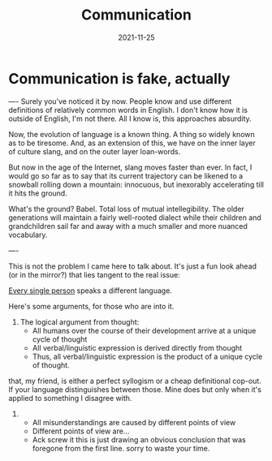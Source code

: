 #+title: Communication
#+date: 2021-11-25

* Communication is fake, actually
----
Surely you've noticed it by now. People know and use different definitions of relatively common words in English. I don't know how it is outside of English, I'm not there. All I know is, this approaches absurdity.

Now, the evolution of language is a known thing. A thing so widely known as to be tiresome. And, as an extension of this, we have on the inner layer of culture slang, and on the outer layer loan-words.

But now in the age of the Internet, slang moves faster than ever. In fact, I would go so far as to say that its current trajectory can be likened to a snowball rolling down a mountain: innocuous, but inexorably accelerating till it hits the ground.

What's the ground? Babel. Total loss of mutual intellegibility. The older generations will maintain a fairly well-rooted dialect while their children and grandchildren sail far and away with a much smaller and more nuanced vocabulary.

----

This is not the problem I came here to talk about. It's just a fun look ahead (or in the mirror?) that lies tangent to the real issue:

_Every single person_ speaks a different language.

Here's some arguments, for those who are into it.

1. The logical argument from thought:
  - All humans over the course of their development arrive at a unique cycle of thought
  - All verbal/linguistic expression is derived directly from thought
  - Thus, all verbal/linguistic expression is the product of a unique cycle of thought.

that, my friend, is either a perfect syllogism or a cheap definitional cop-out. If your language distinguishes between those. Mine does but only when it's applied to something I disagree with.

2. 
  - All misunderstandings are caused by different points of view
  - Different points of view are...
  - Ack screw it this is just drawing an obvious conclusion that was foregone from the first line. sorry to waste your time.
